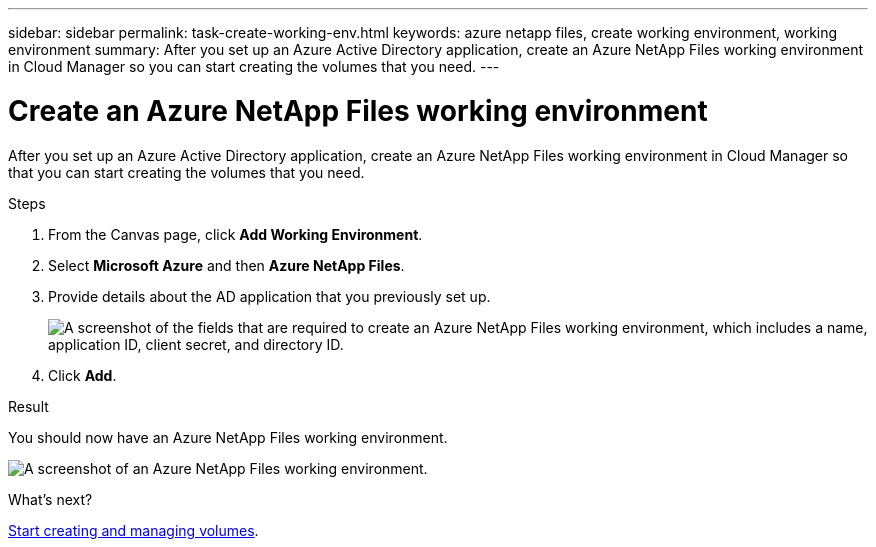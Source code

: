 ---
sidebar: sidebar
permalink: task-create-working-env.html
keywords: azure netapp files, create working environment, working environment
summary: After you set up an Azure Active Directory application, create an Azure NetApp Files working environment in Cloud Manager so you can start creating the volumes that you need.
---

= Create an Azure NetApp Files working environment
:hardbreaks:
:nofooter:
:icons: font
:linkattrs:
:imagesdir: ./media/

[.lead]
After you set up an Azure Active Directory application, create an Azure NetApp Files working environment in Cloud Manager so that you can start creating the volumes that you need.

.Steps

. From the Canvas page, click *Add Working Environment*.

. Select *Microsoft Azure* and then *Azure NetApp Files*.

. Provide details about the AD application that you previously set up.
+
image:screenshot_anf_details.gif["A screenshot of the fields that are required to create an Azure NetApp Files working environment, which includes a name, application ID, client secret, and directory ID."]

. Click *Add*.

.Result

You should now have an Azure NetApp Files working environment.

image:screenshot_anf_we.gif[A screenshot of an Azure NetApp Files working environment.]

.What's next?

link:task-create-volumes.html[Start creating and managing volumes].
